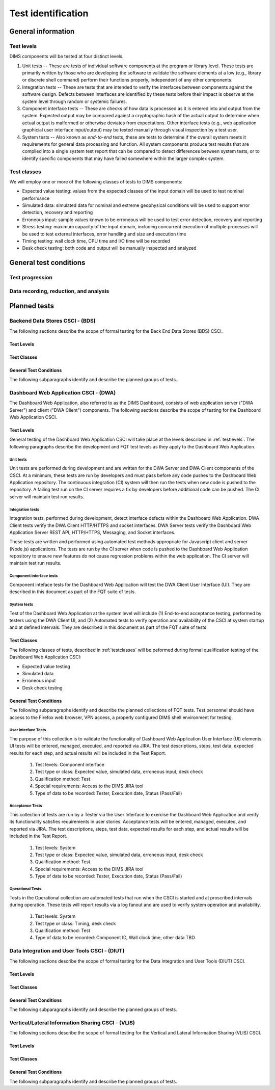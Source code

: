 .. _testidentification:

Test identification
===================

.. todo::

    This section shall be divided into the following paragraphs to identify and
    describe each test to which this STP applies.

..

.. _generalinfo:

General information
-------------------

.. todo::

    This paragraph shall be divided into subparagraphs to present general
    information applicable to the overall testing to be performed.

..

.. _testlevels:

Test levels
~~~~~~~~~~~

DIMS components will be tested at four distinct levels.

#. Unit tests -- These are tests of individual software components at the program or
   library level. These tests are primarily written by those who are developing
   the software to validate the software elements at a low (e.g., library or
   discrete shell command) perform their functions properly, independent
   of any other components.

#. Integration tests -- These are tests that are intended to verify the interfaces
   between components against the software design. Defects between interfaces are
   identified by these tests before their impact is observe at the system level
   through random or systemic failures.

#. Component interface tests -- These are checks of how data is processed as
   it is entered into and output from the system. Expected output may be compared
   against a cryptographic hash of the actual output to determine when actual
   output is malformed or otherwise deviates from expectations. Other interface
   tests (e.g., web application graphicial user interface input/output) may
   be tested manually through visual inspection by a test user.

#. System tests -- Also known as `end-to-end` tests, these are tests to
   determine if the overall system meets it requirements for general data
   processing and function. All system components produce test results that are
   complied into a single system test report that can be compared to detect
   differences between system tests, or to identify specific components that
   may have failed somewhere within the larger complex system.

.. _testclasses:

Test classes
~~~~~~~~~~~~~

We will employ one or more of the following classes of tests to DIMS
components:

* Expected value testing: values from the expected classes of the input
  domain will be used to test nominal performance

* Simulated data: simulated data for nominal and extreme geophysical
  conditions will be used to support error detection, recovery and reporting

* Erroneous input: sample values known to be erroneous will be used to test
  error detection, recovery and reporting

* Stress testing: maximum capacity of the input domain, including concurrent
  execution of multiple processes will be used to test external interfaces,
  error handling and size and execution time

* Timing testing: wall clock time, CPU time and I/O time will be recorded

* Desk check testing: both code and output will be manually inspected and
  analyzed


.. _testconditions:

General test conditions
-----------------------

.. todo::

   This paragraph shall describe conditions that apply to all of the tests or
   to a group of tests. For example: "Each test shall include nominal, maximum,
   and minimum values;" "each test of type x shall use live data;" "execution
   size and time shall be measured for each CSCI." Included shall be a
   statement of the extent of testing to be performed and rationale for the
   extent selected. The extent of testing shall be expressed as a percentage of
   some well defined total quantity, such as the number of samples of discrete
   operating conditions or values, or other sampling approach. Also included
   shall be the approach to be followed for retesting/regression testing.

..

.. testprogression:

Test progression
~~~~~~~~~~~~~~~~

.. todo::

   In cases of progressive or cumulative tests, this paragraph shall explain
   the planned sequence or progression of tests.

..

.. _recordinganalysis:

Data recording, reduction, and analysis
~~~~~~~~~~~~~~~~~~~~~~~~~~~~~~~~~~~~~~~

.. todo::

   This paragraph shall identify and describe the data recording, reduction,
   and analysis procedures to be used during and after the tests identified in
   this STP. These procedures shall include, as applicable, manual, automatic,
   and semi-automatic techniques for recording test results, manipulating the
   raw results into a form suitable for evaluation, and retaining the results
   of data reduction and analysis.

..

.. _plannedtests:

Planned tests
-------------

.. todo::

   This paragraph shall be divided into the following subparagraphs to describe
   the total scope of the planned testing.

..

.. _bdscsci:

Backend Data Stores CSCI - (BDS)
~~~~~~~~~~~~~~~~~~~~~~~~~~~~~~~~

The following sections describe the scope of formal testing for the Back End
Data Stores (BDS) CSCI.


.. _bdslevels:

Test Levels
^^^^^^^^^^^

.. _bdsclasses:

Test Classes
^^^^^^^^^^^^

.. _bdsconditions:

General Test Conditions
^^^^^^^^^^^^^^^^^^^^^^^

The following subparagraphs identify and describe the planned groups of tests.

.. todo::

   These paragraphs shall identify a test by project unique identifier and shall
   provide the information specified below for the test. Reference may be made
   as needed to the general information in 4.1.

   + Test objective
   + Test level
   + Test type or class
   + Qualification method(s) as specified in the requirements specification
   + Identifier of the CSCI requirements and, if applicable, software system
     requirements addressed by this test. (Alternatively, this information may be
     provided in Section 6.)
   + Special requirements (for example, 48 hours of continuous facility time, weapon
     simulation, extent of test, use of a special input or database)
   + Type of data to be recorded
   + Type of data recording/reduction/analysis to be employed
   + Assumptions and constraints, such as anticipated limitations on the test
     due to system or test conditions--timing, interfaces, equipment,
     personnel, database, etc.  Safety, security, and privacy considerations
     associated with the test

..


.. _dwacsci:

Dashboard Web Application CSCI - (DWA)
~~~~~~~~~~~~~~~~~~~~~~~~~~~~~~~~~~~~~~

The Dashboard Web Application, also referred to as the DIMS Dashboard, 
consists of web application server ("DWA Server") and 
client ("DWA Client") components. The following sections
describe the scope of testing for the Dashboard Web Application CSCI.

.. _dwalevels:

Test Levels
^^^^^^^^^^^

General testing of the Dashboard Web Application CSCI will take place at the 
levels described in :ref:`testlevels`. The following paragraphs describe the
development and FQT test levels as they apply to the Dashboard Web Application.

.. _dwaunit:

Unit tests
""""""""""

Unit tests are performed during development and are written for the DWA Server
and DWA Client components of the CSCI. At a minimum, these tests are run
by developers and must pass before any code pushes to the Dashboard Web Application
repository. The continuous integration (CI) system will then run the tests
when new code is pushed to the repository. A failing test run on
the CI server requires a fix by developers before additional code
can be pushed. The CI server will maintain test run
results.

.. _dwaintegration:

Integration tests
"""""""""""""""""

Integration tests, performed during development, detect interface defects
within the Dashboard Web Application. DWA Client tests verify the DWA Client 
HTTP/HTTPS and socket interfaces. DWA Server tests verify the
Dashboard Web Application Server REST API, HTTP/HTTPS, Messaging,
and Socket interfaces. 

These tests are written and performed using automated test methods 
appropriate for Javascript client and server (Node.js) applications. 
The tests are run by the CI server when code is pushed
to the Dashboard Web Application repository to ensure new features do not
cause regression problems within the web application. The CI server will
maintain test run results.

.. _dwacomponent:

Component interface tests
"""""""""""""""""""""""""

Component inteface tests for the Dashboard Web Application will test the
DWA Client User Interface (UI). They are described in this document as part
of the FQT suite of tests.

.. _dwasystem:

System tests
""""""""""""

Test of the Dashboard Web Application at the system level will include
(1) End-to-end acceptance testing, performed by testers using the DWA Client UI, 
and (2) Automated tests to verify operation and availability of the CSCI at 
system startup and at defined intervals. They are described in this 
document as part of the FQT suite of tests.

.. _dwaclasses:

Test Classes
^^^^^^^^^^^^

The following classes of tests, described in :ref:`testclasses` will be 
peformed during formal qualification testing of the Dashboard Web Application CSCI:

* Expected value testing
* Simulated data
* Erroneous input
* Desk check testing

.. _dwaconditions:

General Test Conditions
^^^^^^^^^^^^^^^^^^^^^^^

The following subparagraphs identify and describe the planned collections of FQT tests.
Test personnel should have access to the Firefox web browser, VPN access, a
properly configured DIMS shell environment for testing.

.. _dwauserinterface:

User Interface Tests
""""""""""""""""""""

The purpose of this collection is to validate the functionality of  
Dashboard Web Application User Interface (UI) elements. 
UI tests will be entered, managed, executed, and reported via
JIRA. The test descriptions, steps, 
test data, expected results for each step,
and actual results will be included in the Test Report.

   #. Test levels: Component interface
   #. Test type or class: Expected value, simulated data, erroneous input, desk check
   #. Qualification method: Test
   #. Special requirements: Access to the DIMS JIRA tool
   #. Type of data to be recorded: Tester, Execution date, Status (Pass/Fail)

.. _dwaacceptance:

Acceptance Tests
""""""""""""""""

This collection of tests are run by a Tester via the User Interface to
exercise the Dashboard Web Application and verify its functionality satisfies
requirements in user stories. Acceptance tests will be entered, managed, executed, 
and reported via JIRA. The test descriptions, steps, 
test data, expected results for each step,
and actual results will be included in the Test Report.

    #. Test levels: System
    #. Test type or class: Expected value, simulated data, erroneous input, desk check
    #. Qualification method: Test
    #. Special requirements: Access to the DIMS JIRA tool
    #. Type of data to be recorded: Tester, Execution date, Status (Pass/Fail) 

.. _dwaoperational:

Operational Tests
"""""""""""""""""

Tests in the Operational collection are automated tests that run when the CSCI is
started and at proscribed intervals during operation. These tests will report 
results via a log fanout and are used to verify system operation and availability.

    #. Test levels: System
    #. Test type or class: Timing, desk check
    #. Qualification method: Test
    #. Type of data to be recorded: Component ID, Wall clock time, other data TBD. 


.. _diutcsci:

Data Integration and User Tools CSCI - (DIUT)
~~~~~~~~~~~~~~~~~~~~~~~~~~~~~~~~~~~~~~~~~~~~~

The following sections describe the scope of formal testing for the Data
Integration and User Tools (DIUT) CSCI.

.. todo::

    .. warning::

       The :ref:`tupelo-testing` section needs to be merged into the DIUT CSCI
       component, restructured to fit consistently with the other related
       sub-sections. Look at :ref:`dwacsci` and the JHU ``dppoc_stp.pdf`` file
       for examples of the level of detail desired.

    ..

..

.. _diutlevels:

Test Levels
^^^^^^^^^^^

.. _diutclasses:

Test Classes
^^^^^^^^^^^^

.. _diutconditions:

General Test Conditions
^^^^^^^^^^^^^^^^^^^^^^^

The following subparagraphs identify and describe the planned groups of tests.

.. todo::

   These paragraphs shall identify a test by project unique identifier and shall
   provide the information specified below for the test. Reference may be made
   as needed to the general information in 4.1.

   + Test objective
   + Test level
   + Test type or class
   + Qualification method(s) as specified in the requirements specification
   + Identifier of the CSCI requirements and, if applicable, software system
     requirements addressed by this test. (Alternatively, this information may be
     provided in Section 6.)
   + Special requirements (for example, 48 hours of continuous facility time, weapon
     simulation, extent of test, use of a special input or database)
   + Type of data to be recorded
   + Type of data recording/reduction/analysis to be employed
   + Assumptions and constraints, such as anticipated limitations on the test
     due to system or test conditions--timing, interfaces, equipment,
     personnel, database, etc.  Safety, security, and privacy considerations
     associated with the test

..

.. _vliscsci:

Vertical/Lateral Information Sharing CSCI - (VLIS)
~~~~~~~~~~~~~~~~~~~~~~~~~~~~~~~~~~~~~~~~~~~~~~~~~~

The following sections describe the scope of formal testing for the Vertical
and Lateral Information Sharing (VLIS) CSCI.

.. _vlislevels:

Test Levels
^^^^^^^^^^^

.. _vlisclasses:

Test Classes
^^^^^^^^^^^^

.. _vlisconditions:

General Test Conditions
^^^^^^^^^^^^^^^^^^^^^^^
The following subparagraphs identify and describe the planned groups of tests.

.. todo::

   These paragraphs shall identify a test by project unique identifier and shall
   provide the information specified below for the test. Reference may be made
   as needed to the general information in 4.1.

   + Test objective
   + Test level
   + Test type or class
   + Qualification method(s) as specified in the requirements specification
   + Identifier of the CSCI requirements and, if applicable, software system
     requirements addressed by this test. (Alternatively, this information may be
     provided in Section 6.)
   + Special requirements (for example, 48 hours of continuous facility time, weapon
     simulation, extent of test, use of a special input or database)
   + Type of data to be recorded
   + Type of data recording/reduction/analysis to be employed
   + Assumptions and constraints, such as anticipated limitations on the test
     due to system or test conditions--timing, interfaces, equipment,
     personnel, database, etc.  Safety, security, and privacy considerations
     associated with the test

..


